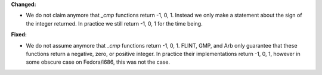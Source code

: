 **Changed:**

* We do not claim anymore that `_cmp` functions return -1, 0, 1. Instead we
  only make a statement about the sign of the integer returned. In practice we
  still return -1, 0, 1 for the time being.

**Fixed:**

* We do not assume anymore that `_cmp` functions return -1, 0, 1. FLINT, GMP,
  and Arb only guarantee that these functions return a negative, zero, or
  positive integer. In practice their implementations return -1, 0, 1, however
  in some obscure case on Fedora/i686, this was not the case.
